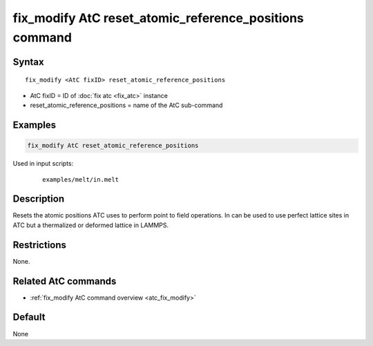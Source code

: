 .. index:: fix_modify AtC reset_atomic_reference_positions

fix_modify AtC reset_atomic_reference_positions command
=======================================================

Syntax
""""""

.. parsed-literal::

   fix_modify <AtC fixID> reset_atomic_reference_positions

* AtC fixID = ID of :doc:`fix atc <fix_atc>` instance
* reset_atomic_reference_positions = name of the AtC sub-command


Examples
""""""""

.. code-block:: LAMMPS

   fix_modify AtC reset_atomic_reference_positions

Used in input scripts:

  .. parsed-literal::

       examples/melt/in.melt

Description
"""""""""""

Resets the atomic positions ATC uses to perform point to field
operations. In can be used to use perfect lattice sites in ATC but a
thermalized or deformed lattice in LAMMPS.


Restrictions
""""""""""""

None.

Related AtC commands
""""""""""""""""""""

- :ref:`fix_modify AtC command overview <atc_fix_modify>`

Default
"""""""

None

